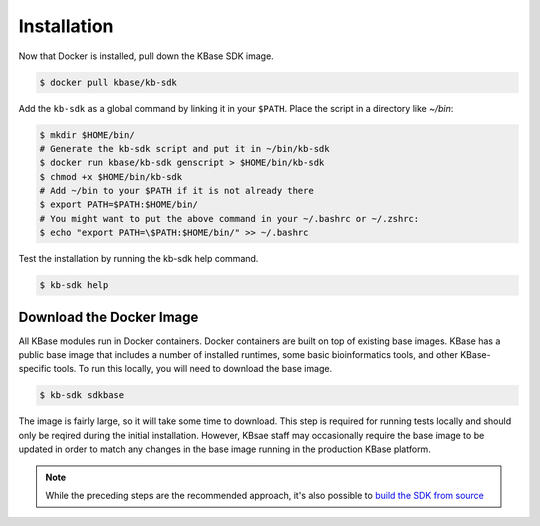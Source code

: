 Installation
================

Now that Docker is installed, pull down the KBase SDK image.

.. code-block:: bash

   $ docker pull kbase/kb-sdk


Add the ``kb-sdk`` as a global command by linking it in your ``$PATH``. Place the script in a directory like `~/bin`:

.. code-block:: bash

   $ mkdir $HOME/bin/
   # Generate the kb-sdk script and put it in ~/bin/kb-sdk
   $ docker run kbase/kb-sdk genscript > $HOME/bin/kb-sdk
   $ chmod +x $HOME/bin/kb-sdk
   # Add ~/bin to your $PATH if it is not already there
   $ export PATH=$PATH:$HOME/bin/
   # You might want to put the above command in your ~/.bashrc or ~/.zshrc:
   $ echo "export PATH=\$PATH:$HOME/bin/" >> ~/.bashrc


Test the installation by running the kb-sdk help command.

.. code-block:: bash

   $ kb-sdk help


Download the Docker Image
-------------------------------------------

All KBase modules run in Docker containers.  Docker containers are built on top of existing base images.  KBase has 
a public base image that includes a number of installed runtimes, some basic bioinformatics tools, and other KBase-specific tools.
To run this locally, you will need to download the base image.

.. code-block:: bash

   $ kb-sdk sdkbase


The image is fairly large, so it will take some time to download.  This step is required for running tests locally and
should only be reqired during the initial installation.  However, KBsae staff may occasionally require the base image
to be updated in order to match any changes in the base image running in the production KBase platform.

.. note::

    While the preceding steps are the recommended approach, it's also possible to `build the SDK from source </howtos/manual_build.html>`_
